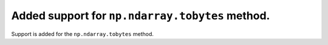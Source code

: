 Added support for ``np.ndarray.tobytes`` method.
================================================

Support is added for the ``np.ndarray.tobytes`` method.